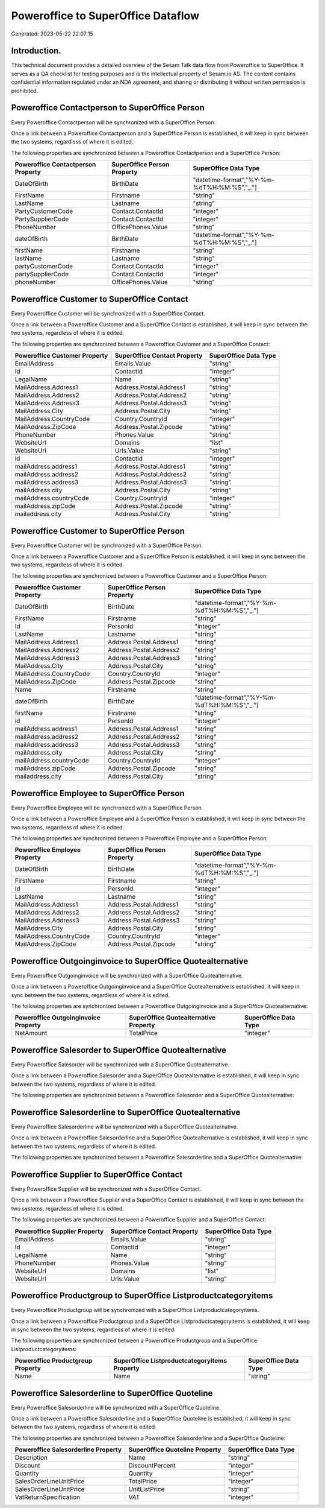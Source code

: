 ===================================
Poweroffice to SuperOffice Dataflow
===================================

Generated: 2023-05-22 22:07:15

Introduction.
------------

This technical document provides a detailed overview of the Sesam Talk data flow from Poweroffice to SuperOffice. It serves as a QA checklist for testing purposes and is the intellectual property of Sesam.io AS. The content contains confidential information regulated under an NDA agreement, and sharing or distributing it without written permission is prohibited.

Poweroffice Contactperson to SuperOffice Person
-----------------------------------------------
Every Poweroffice Contactperson will be synchronized with a SuperOffice Person.

Once a link between a Poweroffice Contactperson and a SuperOffice Person is established, it will keep in sync between the two systems, regardless of where it is edited.

The following properties are synchronized between a Poweroffice Contactperson and a SuperOffice Person:

.. list-table::
   :header-rows: 1

   * - Poweroffice Contactperson Property
     - SuperOffice Person Property
     - SuperOffice Data Type
   * - DateOfBirth
     - BirthDate
     - "datetime-format","%Y-%m-%dT%H:%M:%S","_."]
   * - FirstName
     - Firstname
     - "string"
   * - LastName
     - Lastname
     - "string"
   * - PartyCustomerCode
     - Contact.ContactId
     - "integer"
   * - PartySupplierCode
     - Contact.ContactId
     - "integer"
   * - PhoneNumber
     - OfficePhones.Value
     - "string"
   * - dateOfBirth
     - BirthDate
     - "datetime-format","%Y-%m-%dT%H:%M:%S","_."]
   * - firstName
     - Firstname
     - "string"
   * - lastName
     - Lastname
     - "string"
   * - partyCustomerCode
     - Contact.ContactId
     - "integer"
   * - partySupplierCode
     - Contact.ContactId
     - "integer"
   * - phoneNumber
     - OfficePhones.Value
     - "string"


Poweroffice Customer to SuperOffice Contact
-------------------------------------------
Every Poweroffice Customer will be synchronized with a SuperOffice Contact.

Once a link between a Poweroffice Customer and a SuperOffice Contact is established, it will keep in sync between the two systems, regardless of where it is edited.

The following properties are synchronized between a Poweroffice Customer and a SuperOffice Contact:

.. list-table::
   :header-rows: 1

   * - Poweroffice Customer Property
     - SuperOffice Contact Property
     - SuperOffice Data Type
   * - EmailAddress
     - Emails.Value
     - "string"
   * - Id
     - ContactId
     - "integer"
   * - LegalName
     - Name
     - "string"
   * - MailAddress.Address1
     - Address.Postal.Address1
     - "string"
   * - MailAddress.Address2
     - Address.Postal.Address2
     - "string"
   * - MailAddress.Address3
     - Address.Postal.Address3
     - "string"
   * - MailAddress.City
     - Address.Postal.City
     - "string"
   * - MailAddress.CountryCode
     - Country.CountryId
     - "integer"
   * - MailAddress.ZipCode
     - Address.Postal.Zipcode
     - "string"
   * - PhoneNumber
     - Phones.Value
     - "string"
   * - WebsiteUrl
     - Domains
     - "list"
   * - WebsiteUrl
     - Urls.Value
     - "string"
   * - id
     - ContactId
     - "integer"
   * - mailAddress.address1
     - Address.Postal.Address1
     - "string"
   * - mailAddress.address2
     - Address.Postal.Address2
     - "string"
   * - mailAddress.address3
     - Address.Postal.Address3
     - "string"
   * - mailAddress.city
     - Address.Postal.City
     - "string"
   * - mailAddress.countryCode
     - Country.CountryId
     - "integer"
   * - mailAddress.zipCode
     - Address.Postal.Zipcode
     - "string"
   * - mailaddress.city
     - Address.Postal.City
     - "string"


Poweroffice Customer to SuperOffice Person
------------------------------------------
Every Poweroffice Customer will be synchronized with a SuperOffice Person.

Once a link between a Poweroffice Customer and a SuperOffice Person is established, it will keep in sync between the two systems, regardless of where it is edited.

The following properties are synchronized between a Poweroffice Customer and a SuperOffice Person:

.. list-table::
   :header-rows: 1

   * - Poweroffice Customer Property
     - SuperOffice Person Property
     - SuperOffice Data Type
   * - DateOfBirth
     - BirthDate
     - "datetime-format","%Y-%m-%dT%H:%M:%S","_."]
   * - FirstName
     - Firstname
     - "string"
   * - Id
     - PersonId
     - "integer"
   * - LastName
     - Lastname
     - "string"
   * - MailAddress.Address1
     - Address.Postal.Address1
     - "string"
   * - MailAddress.Address2
     - Address.Postal.Address2
     - "string"
   * - MailAddress.Address3
     - Address.Postal.Address3
     - "string"
   * - MailAddress.City
     - Address.Postal.City
     - "string"
   * - MailAddress.CountryCode
     - Country.CountryId
     - "integer"
   * - MailAddress.ZipCode
     - Address.Postal.Zipcode
     - "string"
   * - Name
     - Firstname
     - "string"
   * - dateOfBirth
     - BirthDate
     - "datetime-format","%Y-%m-%dT%H:%M:%S","_."]
   * - firstName
     - Firstname
     - "string"
   * - id
     - PersonId
     - "integer"
   * - mailAddress.address1
     - Address.Postal.Address1
     - "string"
   * - mailAddress.address2
     - Address.Postal.Address2
     - "string"
   * - mailAddress.address3
     - Address.Postal.Address3
     - "string"
   * - mailAddress.city
     - Address.Postal.City
     - "string"
   * - mailAddress.countryCode
     - Country.CountryId
     - "integer"
   * - mailAddress.zipCode
     - Address.Postal.Zipcode
     - "string"
   * - mailaddress.city
     - Address.Postal.City
     - "string"


Poweroffice Employee to SuperOffice Person
------------------------------------------
Every Poweroffice Employee will be synchronized with a SuperOffice Person.

Once a link between a Poweroffice Employee and a SuperOffice Person is established, it will keep in sync between the two systems, regardless of where it is edited.

The following properties are synchronized between a Poweroffice Employee and a SuperOffice Person:

.. list-table::
   :header-rows: 1

   * - Poweroffice Employee Property
     - SuperOffice Person Property
     - SuperOffice Data Type
   * - DateOfBirth
     - BirthDate
     - "datetime-format","%Y-%m-%dT%H:%M:%S","_."]
   * - FirstName
     - Firstname
     - "string"
   * - Id
     - PersonId
     - "integer"
   * - LastName
     - Lastname
     - "string"
   * - MailAddress.Address1
     - Address.Postal.Address1
     - "string"
   * - MailAddress.Address2
     - Address.Postal.Address2
     - "string"
   * - MailAddress.Address3
     - Address.Postal.Address3
     - "string"
   * - MailAddress.City
     - Address.Postal.City
     - "string"
   * - MailAddress.CountryCode
     - Country.CountryId
     - "integer"
   * - MailAddress.ZipCode
     - Address.Postal.Zipcode
     - "string"


Poweroffice Outgoinginvoice to SuperOffice Quotealternative
-----------------------------------------------------------
Every Poweroffice Outgoinginvoice will be synchronized with a SuperOffice Quotealternative.

Once a link between a Poweroffice Outgoinginvoice and a SuperOffice Quotealternative is established, it will keep in sync between the two systems, regardless of where it is edited.

The following properties are synchronized between a Poweroffice Outgoinginvoice and a SuperOffice Quotealternative:

.. list-table::
   :header-rows: 1

   * - Poweroffice Outgoinginvoice Property
     - SuperOffice Quotealternative Property
     - SuperOffice Data Type
   * - NetAmount
     - TotalPrice
     - "integer"


Poweroffice Salesorder to SuperOffice Quotealternative
------------------------------------------------------
Every Poweroffice Salesorder will be synchronized with a SuperOffice Quotealternative.

Once a link between a Poweroffice Salesorder and a SuperOffice Quotealternative is established, it will keep in sync between the two systems, regardless of where it is edited.

The following properties are synchronized between a Poweroffice Salesorder and a SuperOffice Quotealternative:

.. list-table::
   :header-rows: 1

   * - Poweroffice Salesorder Property
     - SuperOffice Quotealternative Property
     - SuperOffice Data Type


Poweroffice Salesorderline to SuperOffice Quotealternative
----------------------------------------------------------
Every Poweroffice Salesorderline will be synchronized with a SuperOffice Quotealternative.

Once a link between a Poweroffice Salesorderline and a SuperOffice Quotealternative is established, it will keep in sync between the two systems, regardless of where it is edited.

The following properties are synchronized between a Poweroffice Salesorderline and a SuperOffice Quotealternative:

.. list-table::
   :header-rows: 1

   * - Poweroffice Salesorderline Property
     - SuperOffice Quotealternative Property
     - SuperOffice Data Type


Poweroffice Supplier to SuperOffice Contact
-------------------------------------------
Every Poweroffice Supplier will be synchronized with a SuperOffice Contact.

Once a link between a Poweroffice Supplier and a SuperOffice Contact is established, it will keep in sync between the two systems, regardless of where it is edited.

The following properties are synchronized between a Poweroffice Supplier and a SuperOffice Contact:

.. list-table::
   :header-rows: 1

   * - Poweroffice Supplier Property
     - SuperOffice Contact Property
     - SuperOffice Data Type
   * - EmailAddress
     - Emails.Value
     - "string"
   * - Id
     - ContactId
     - "integer"
   * - LegalName
     - Name
     - "string"
   * - PhoneNumber
     - Phones.Value
     - "string"
   * - WebsiteUrl
     - Domains
     - "list"
   * - WebsiteUrl
     - Urls.Value
     - "string"


Poweroffice Productgroup to SuperOffice Listproductcategoryitems
----------------------------------------------------------------
Every Poweroffice Productgroup will be synchronized with a SuperOffice Listproductcategoryitems.

Once a link between a Poweroffice Productgroup and a SuperOffice Listproductcategoryitems is established, it will keep in sync between the two systems, regardless of where it is edited.

The following properties are synchronized between a Poweroffice Productgroup and a SuperOffice Listproductcategoryitems:

.. list-table::
   :header-rows: 1

   * - Poweroffice Productgroup Property
     - SuperOffice Listproductcategoryitems Property
     - SuperOffice Data Type
   * - Name
     - Name
     - "string"


Poweroffice Salesorderline to SuperOffice Quoteline
---------------------------------------------------
Every Poweroffice Salesorderline will be synchronized with a SuperOffice Quoteline.

Once a link between a Poweroffice Salesorderline and a SuperOffice Quoteline is established, it will keep in sync between the two systems, regardless of where it is edited.

The following properties are synchronized between a Poweroffice Salesorderline and a SuperOffice Quoteline:

.. list-table::
   :header-rows: 1

   * - Poweroffice Salesorderline Property
     - SuperOffice Quoteline Property
     - SuperOffice Data Type
   * - Description
     - Name
     - "string"
   * - Discount
     - DiscountPercent
     - "integer"
   * - Quantity
     - Quantity
     - "integer"
   * - SalesOrderLineUnitPrice
     - TotalPrice
     - "integer"
   * - SalesOrderLineUnitPrice
     - UnitListPrice
     - "string"
   * - VatReturnSpecification
     - VAT
     - "integer"

